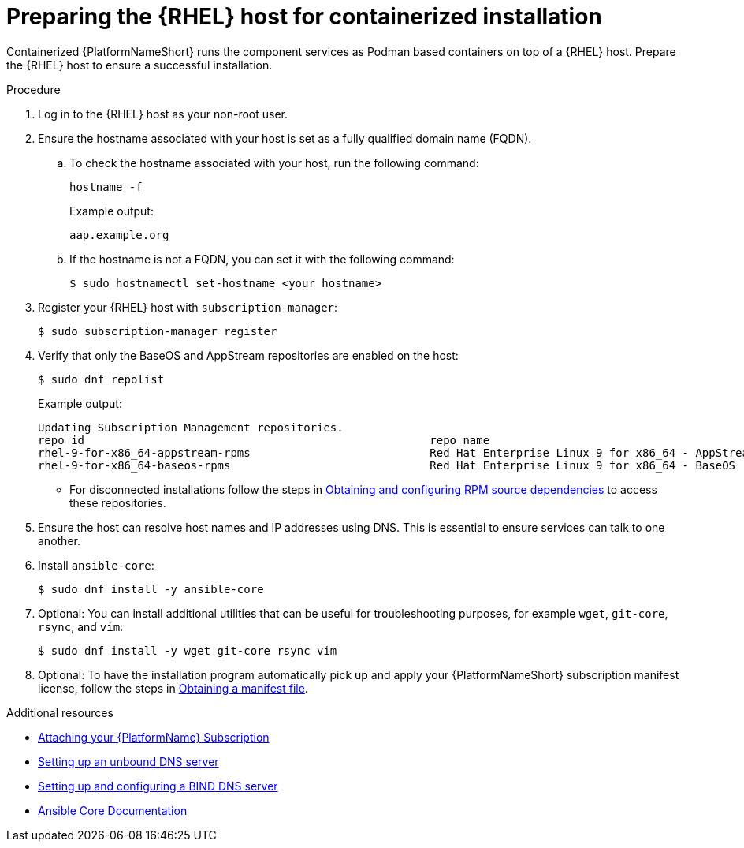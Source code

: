:_mod-docs-content-type: PROCEDURE

[id="preparing-the-rhel-host-for-containerized-installation"]

= Preparing the {RHEL} host for containerized installation

[role="_abstract"]
Containerized {PlatformNameShort} runs the component services as Podman based containers on top of a {RHEL} host. Prepare the {RHEL} host to ensure a successful installation. 

.Procedure

. Log in to the {RHEL} host as your non-root user.
+
. Ensure the hostname associated with your host is set as a fully qualified domain name (FQDN).
.. To check the hostname associated with your host, run the following command:
+
----
hostname -f
----
+
Example output:
+
----
aap.example.org
----
.. If the hostname is not a FQDN, you can set it with the following command:
+
----
$ sudo hostnamectl set-hostname <your_hostname>
----
+
. Register your {RHEL} host with `subscription-manager`:
+
----
$ sudo subscription-manager register
----
+

. Verify that only the BaseOS and AppStream repositories are enabled on the host:
+
----
$ sudo dnf repolist
----
+
Example output:
+
----
Updating Subscription Management repositories.
repo id                                                    repo name
rhel-9-for-x86_64-appstream-rpms                           Red Hat Enterprise Linux 9 for x86_64 - AppStream (RPMs)
rhel-9-for-x86_64-baseos-rpms                              Red Hat Enterprise Linux 9 for x86_64 - BaseOS (RPMs)
----
** For disconnected installations follow the steps in link:{URLContainerizedInstall}/aap-containerized-disconnected-installation#obtaining-and-configuring-rpm-dependencies[Obtaining and configuring RPM source dependencies] to access these repositories.

. Ensure the host can resolve host names and IP addresses using DNS. This is essential to ensure services can talk to one another.

. Install `ansible-core`:
+
----
$ sudo dnf install -y ansible-core
----
+
. Optional: You can install additional utilities that can be useful for troubleshooting purposes, for example `wget`, `git-core`, `rsync`, and `vim`:
+
----
$ sudo dnf install -y wget git-core rsync vim
----

. Optional: To have the installation program automatically pick up and apply your {PlatformNameShort} subscription manifest license, follow the steps in link:{URLCentralAuth}/assembly-gateway-licensing#assembly-aap-obtain-manifest-files[Obtaining a manifest file].

[role="_additional-resources"]
.Additional resources
* link:{URLCentralAuth}/assembly-gateway-licensing#proc-attaching-subscriptions[Attaching your {PlatformName} Subscription]
* link:{BaseURL}/red_hat_enterprise_linux/9/html/managing_networking_infrastructure_services/assembly_setting-up-an-unbound-dns-server_networking-infrastructure-services[Setting up an unbound DNS server]
* link:{BaseURL}/red_hat_enterprise_linux/9/html/managing_networking_infrastructure_services/assembly_setting-up-and-configuring-a-bind-dns-server_networking-infrastructure-services[Setting up and configuring a BIND DNS server]
* link:https://docs.ansible.com/ansible/latest/[Ansible Core Documentation]
